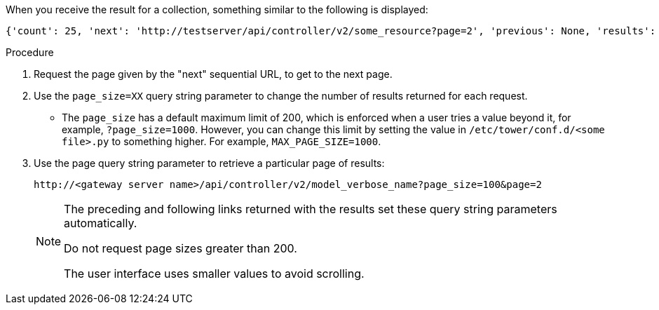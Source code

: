 :_mod-docs-content-type: PROCEDURE

[id="controller-api-using-pagination"]

[role="_abstract"]
When you receive the result for a collection, something similar to the following is displayed:

----
{'count': 25, 'next': 'http://testserver/api/controller/v2/some_resource?page=2', 'previous': None, 'results': [ ... ] }
----

.Procedure

. Request the page given by the "next" sequential URL, to get to the next page.
. Use the `page_size=XX` query string parameter to change the number of results returned for each request.
** The `page_size` has a default maximum limit of 200, which is enforced when a user tries a value beyond it, for example, `?page_size=1000`. 
However, you can change this limit by setting the value in `/etc/tower/conf.d/<some file>.py` to something higher. For example, `MAX_PAGE_SIZE=1000`.
. Use the page query string parameter to retrieve a particular page of results:
+
----
http://<gateway server name>/api/controller/v2/model_verbose_name?page_size=100&page=2
----
+
[NOTE]
====
The preceding and following links returned with the results set these query string parameters automatically.

Do not request page sizes greater than 200.

The user interface uses smaller values to avoid scrolling.
====
